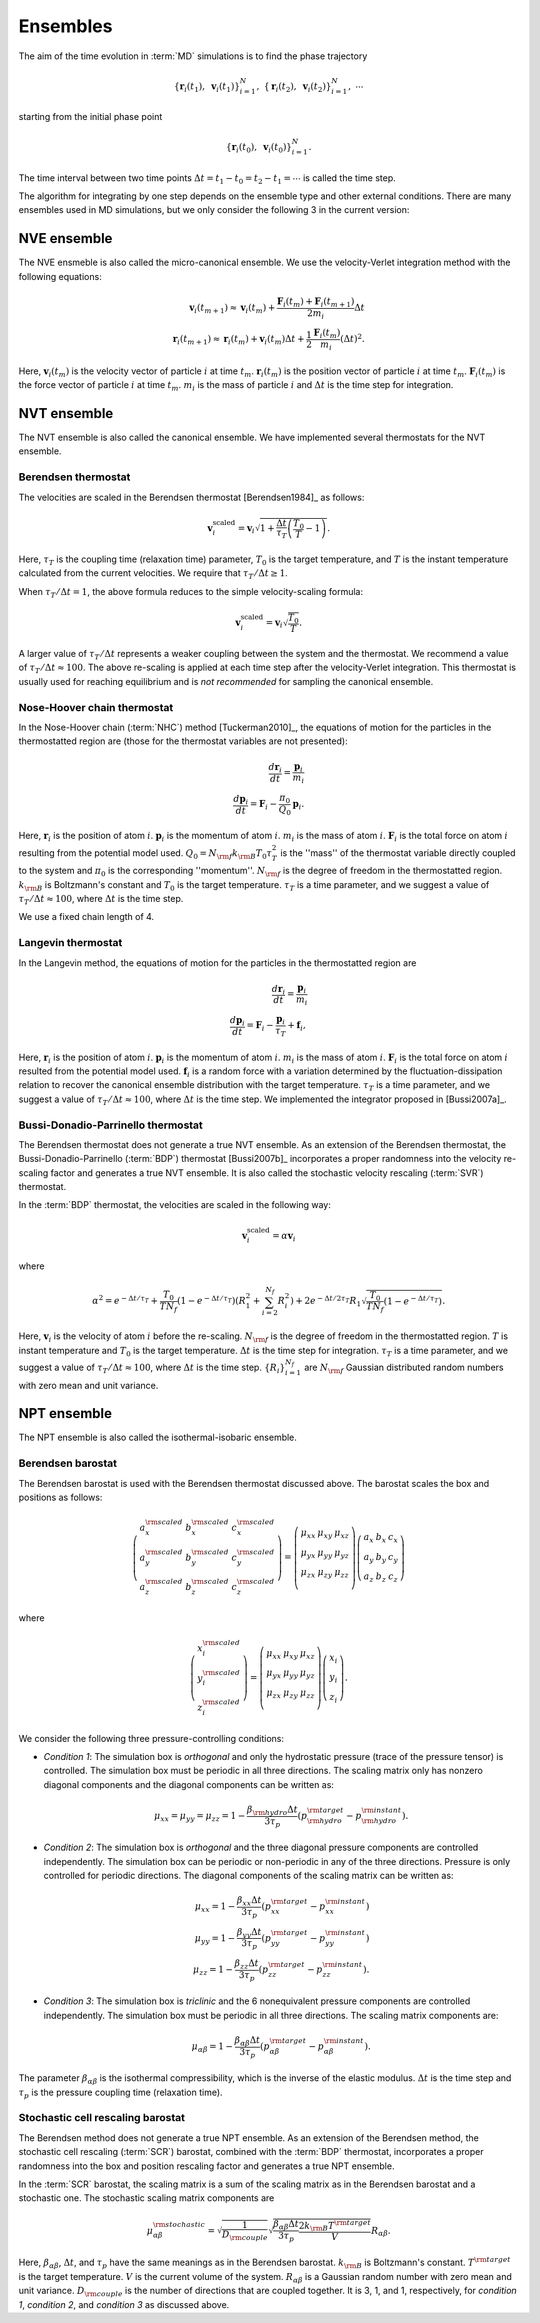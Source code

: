 .. _ensembles:
.. index::
   single: Ensembles

Ensembles
=========

The aim of the time evolution in :term:`MD` simulations is to find the phase trajectory

.. math::
   \{ \boldsymbol{r}_i(t_1), ~\boldsymbol{v}_{i}(t_1)\}_{i=1}^N,~
   \{ \boldsymbol{r}_i(t_2), ~\boldsymbol{v}_{i}(t_2)\}_{i=1}^N,~
   \cdots

starting from the initial phase point

.. math::

   \{ \boldsymbol{r}_i(t_0), ~\boldsymbol{v}_{i}(t_0)\}_{i=1}^N.

The time interval between two time points :math:`\Delta t=t_1-t_0=t_2-t_1=\cdots` is called the time step.

The algorithm for integrating by one step depends on the ensemble type and other external conditions.
There are many ensembles used in MD simulations, but we only consider the following 3 in the current version:


.. index::
   single: NVE ensemble
   single: Microcanonical ensemble

NVE ensemble
------------

The NVE ensmeble is also called the micro-canonical ensemble.
We use the velocity-Verlet integration method with the following equations:

.. math::
   
   \boldsymbol{v}_i(t_{m+1}) \approx \boldsymbol{v}_i(t_{m}) +
   \frac{\boldsymbol{F}_i(t_m)+\boldsymbol{F}_i(t_{m+1})}{2m_i}\Delta t
   \\
   \boldsymbol{r}_i(t_{m+1}) \approx \boldsymbol{r}_i(t_{m}) +
   \boldsymbol{v}_i(t_m) \Delta t
   + \frac{1}{2} \frac{\boldsymbol{F}_i(t_m)}{m_i} (\Delta t)^2.

Here,
:math:`\boldsymbol{v}_i(t_{m})` is the velocity vector of particle :math:`i` at time :math:`t_{m}`.
:math:`\boldsymbol{r}_i(t_{m})` is the position vector of particle :math:`i` at time :math:`t_{m}`.
:math:`\boldsymbol{F}_i(t_{m})` is the force vector of particle :math:`i` at time :math:`t_{m}`.
:math:`m_i` is the mass of particle :math:`i` and
:math:`\Delta t` is the time step for integration.


.. index::
   single: NVT ensemble
   single: Canonical ensemble

NVT ensemble
------------

The NVT ensemble is also called the canonical ensemble.
We have implemented several thermostats for the NVT ensemble.


.. _berendsen_thermostat:
.. index::
   single: Berendsen thermostat

Berendsen thermostat
^^^^^^^^^^^^^^^^^^^^

The velocities are scaled in the Berendsen thermostat [Berendsen1984]_ as follows:

.. math::

   \boldsymbol{v}_i^{\text{scaled}}
   = \boldsymbol{v}_i
   \sqrt{1 + \frac{\Delta t}{\tau_T} \left(\frac{T_0}{T} - 1\right)}.

Here, :math:`\tau_T` is the coupling time (relaxation time) parameter, :math:`T_0` is the target temperature, and :math:`T` is the instant temperature calculated from the current velocities.
We require that :math:`\tau_T/\Delta t \geq 1`. 

When :math:`\tau_T/\Delta t = 1`, the above formula reduces to the simple velocity-scaling formula:

.. math::
   
   \boldsymbol{v}_i^{\text{scaled}} = \boldsymbol{v}_i \sqrt{\frac{T_0}{T}}.

A larger value of :math:`\tau_T/\Delta t` represents a weaker coupling between the system and the thermostat.
We recommend a value of :math:`\tau_T/\Delta t \approx 100`.
The above re-scaling is applied at each time step after the velocity-Verlet integration.
This thermostat is usually used for reaching equilibrium and is *not recommended* for sampling the canonical ensemble.


.. _nose_hoover_chain_thermostat:
.. index::
   single: Nose-Hoover chain thermostat

Nose-Hoover chain thermostat
^^^^^^^^^^^^^^^^^^^^^^^^^^^^

In the Nose-Hoover chain (:term:`NHC`) method [Tuckerman2010]_, the equations of motion for the particles in the thermostatted region are (those for the thermostat variables are not presented):

.. math::
   \frac{d \boldsymbol{r}_i}{dt} = \frac{\boldsymbol{p}_i}{m_i} \\
   \frac{d \boldsymbol{p}_i}{dt} = \boldsymbol{F}_i - \frac{\pi_0}{Q_0} \boldsymbol{p}_i.

Here,
:math:`\boldsymbol{r}_i` is the position of atom :math:`i`.
:math:`\boldsymbol{p}_i` is the momentum of atom :math:`i`.
:math:`m_i` is the mass of atom  :math:`i`.
:math:`\boldsymbol{F}_i` is the total force on atom :math:`i` resulting from the potential model used.
:math:`Q_0=N_{\rm f} k_{\rm B} T_0 \tau_T^2` is the ''mass'' of the thermostat variable directly coupled to the system and :math:`\pi_0` is the corresponding ''momentum''. 
:math:`N_{\rm f}` is the degree of freedom in the thermostatted region. 
:math:`k_{\rm B}` is Boltzmann's constant and :math:`T_0` is the target temperature.
:math:`\tau_T` is a time parameter, and we suggest a value of :math:`\tau_T/\Delta t \approx 100`, where :math:`\Delta t` is the time step.

We use a fixed chain length of 4.


.. _langevin_thermostat:
.. index::
   single: Langevin thermostat

Langevin thermostat
^^^^^^^^^^^^^^^^^^^

In the Langevin method, the equations of motion for the particles in the thermostatted region are

.. math::

   \frac{d \boldsymbol{r}_i}{dt} = \frac{\boldsymbol{p}_i}{m_i} \\
   \frac{d \boldsymbol{p}_i}{dt} = \boldsymbol{F}_i - \frac{\boldsymbol{p}_i}{\tau_T} + \boldsymbol{f}_i,

Here,
:math:`\boldsymbol{r}_i` is the position of atom :math:`i`.
:math:`\boldsymbol{p}_i` is the momentum of atom :math:`i`.
:math:`m_i` is the mass of atom  :math:`i`.
:math:`\boldsymbol{F}_i` is the total force on atom :math:`i` resulted from the potential model used.
:math:`\boldsymbol{f}_i` is a random force with a variation determined by the fluctuation-dissipation relation to recover the canonical ensemble distribution with the target temperature.
:math:`\tau_T` is a time parameter, and we suggest a value of :math:`\tau_T/\Delta t \approx 100`, where :math:`\Delta t` is the time step.
We implemented the integrator proposed in [Bussi2007a]_.


.. _bdp_thermostat:
.. _svr_thermostat:
.. index::
   single: Bussi-Donadio-Parrinello thermostat

Bussi-Donadio-Parrinello thermostat
^^^^^^^^^^^^^^^^^^^^^^^^^^^^^^^^^^^

The Berendsen thermostat does not generate a true NVT ensemble.
As an extension of the Berendsen thermostat, the Bussi-Donadio-Parrinello (:term:`BDP`) thermostat [Bussi2007b]_ incorporates a proper randomness into the velocity re-scaling factor and generates a true NVT ensemble.
It is also called the stochastic velocity rescaling (:term:`SVR`) thermostat.

In the :term:`BDP` thermostat, the velocities are scaled in the following way: 

.. math::
   
   \boldsymbol{v}_i^{\text{scaled}} = \alpha \boldsymbol{v}_i

where

.. math::
   
   \alpha^2=
   e^{-\Delta t/\tau_T} + 
   \frac{T_0}{TN_f} \left( 1-e^{-\Delta t/\tau_T} \right) \left( R_1^2 + \sum_{i=2}^{N_f}R_i^2 \right) +
   2e^{-\Delta t/2\tau_T} R_1 \sqrt{\frac{T_0}{TN_f} \left( 1-e^{-\Delta t/\tau_T} \right) }.

Here,
:math:`\boldsymbol{v}_i` is the velocity of atom :math:`i` before the re-scaling.
:math:`N_{\rm f}` is the degree of freedom in the thermostatted region. 
:math:`T` is instant temperature and :math:`T_0` is the target temperature.
:math:`\Delta t` is the time step for integration.
:math:`\tau_T` is a time parameter, and we suggest a value of :math:`\tau_T/\Delta t \approx 100`, where :math:`\Delta t` is the time step.
:math:`\{R_i\}_{i=1}^{N_f}` are :math:`N_{\rm f}` Gaussian distributed random numbers with zero mean and unit variance.


.. index::
   single: NPT ensemble
   single: Isothermal-isobaric ensemble

NPT ensemble
------------

The NPT ensemble is also called the isothermal-isobaric ensemble.


.. _berendsen_barostat:
.. index::
   single: Berendsen barostat

Berendsen barostat
^^^^^^^^^^^^^^^^^^

The Berendsen barostat is used with the Berendsen thermostat discussed above.
The barostat scales the box and positions as follows:

.. math::

   \left(
   \begin{array}{ccc}
   a_x^{\rm scaled} & b_x^{\rm scaled} & c_x^{\rm scaled} \\
   a_y^{\rm scaled} & b_y^{\rm scaled} & c_y^{\rm scaled} \\
   a_z^{\rm scaled} & b_z^{\rm scaled} & c_z^{\rm scaled} 
   \end{array}
   \right)
   =
   \left(
   \begin{array}{ccc}
   \mu_{xx} & \mu_{xy} & \mu_{xz} \\
   \mu_{yx} & \mu_{yy} & \mu_{yz} \\
   \mu_{zx} & \mu_{zy} & \mu_{zz} \\
   \end{array}
   \right)
   \left(
   \begin{array}{ccc}
   a_x & b_x & c_x \\
   a_y & b_y & c_y \\
   a_z & b_z & c_z 
   \end{array}
   \right)

where

.. math::

   \left(
   \begin{array}{c}
   x^{\rm scaled}_i \\
   y^{\rm scaled}_i \\
   z^{\rm scaled}_i
   \end{array}
   \right)
   =
   \left(
   \begin{array}{ccc}
   \mu_{xx} & \mu_{xy} & \mu_{xz} \\
   \mu_{yx} & \mu_{yy} & \mu_{yz} \\
   \mu_{zx} & \mu_{zy} & \mu_{zz} \\
   \end{array}
   \right)
   \left(
   \begin{array}{c}
   x_i \\
   y_i \\
   z_i
   \end{array}
   \right).

We consider the following three pressure-controlling conditions:

* *Condition 1*:
  The simulation box is *orthogonal* and only the hydrostatic pressure (trace of the pressure tensor) is controlled.
  The simulation box must be periodic in all three directions.
  The scaling matrix only has nonzero diagonal components and the diagonal components can be written as:

  .. math::

     \mu_{xx}=\mu_{yy}=\mu_{zz}= 1-\frac{\beta_{\rm hydro} \Delta t}{3 \tau_p} (p^{\rm target}_{\rm hydro} - p^{\rm instant}_{\rm hydro}).

* *Condition 2*:
  The simulation box is *orthogonal* and the three diagonal pressure components are controlled independently.
  The simulation box can be periodic or non-periodic in any of the three directions.
  Pressure is only controlled for periodic directions.
  The diagonal components of the scaling matrix can be written as:

  .. math::

     \mu_{xx}= 1-\frac{\beta_{xx} \Delta t}{3 \tau_p} (p^{\rm target}_{xx} - p^{\rm instant}_{xx}) \\
     \mu_{yy}= 1-\frac{\beta_{yy} \Delta t}{3 \tau_p} (p^{\rm target}_{yy} - p^{\rm instant}_{yy}) \\
     \mu_{zz}= 1-\frac{\beta_{zz} \Delta t}{3 \tau_p} (p^{\rm target}_{zz} - p^{\rm instant}_{zz}).

* *Condition 3*:
  The simulation box is *triclinic* and the 6 nonequivalent pressure components are controlled independently. The
  simulation box must be periodic in all three directions.
  The scaling matrix components are:

  .. math::

     \mu_{\alpha\beta}= 1-\frac{\beta_{\alpha\beta} \Delta t}{3 \tau_p} (p^{\rm target}_{\alpha\beta} - p^{\rm instant}_{\alpha\beta}).

The parameter :math:`\beta_{\alpha\beta}` is the isothermal compressibility, which is the inverse of the elastic modulus.
:math:`\Delta t` is the time step and :math:`\tau_p` is the pressure coupling time (relaxation time).


.. _stochastic_cell_rescaling:
.. index::
   single: Stochastic cell rescaling barostat

Stochastic cell rescaling barostat
^^^^^^^^^^^^^^^^^^^^^^^^^^^^^^^^^^

The Berendsen method does not generate a true NPT ensemble.
As an extension of the Berendsen method, the stochastic cell rescaling (:term:`SCR`) barostat, combined with the :term:`BDP` thermostat, incorporates a proper randomness into the box and position rescaling factor and generates a true NPT ensemble.

In the :term:`SCR` barostat, the scaling matrix is a sum of the scaling matrix as in the Berendsen barostat and a stochastic one.
The stochastic scaling matrix components are

.. math::

   \mu^{\rm stochastic}_{\alpha\beta} 
   = \sqrt{
   \frac{1}{D_{\rm couple}}}
   \sqrt{ 
   \frac{\beta_{\alpha\beta} \Delta t}{3\tau_p} 
   \frac{2k_{\rm B} T^{\rm target}}{V} 
   } R_{\alpha\beta}.

Here,
:math:`\beta_{\alpha\beta}`, :math:`\Delta t`, and :math:`\tau_p` have the same meanings as in the Berendsen barostat.
:math:`k_{\rm B}` is Boltzmann's constant.
:math:`T^{\rm target}` is the target temperature.
:math:`V` is the current volume of the system.
:math:`R_{\alpha\beta}` is a Gaussian random number with zero mean and unit variance.
:math:`D_{\rm couple}` is the number of directions that are coupled together.
It is 3, 1, and 1, respectively, for *condition 1*, *condition 2*, and *condition 3* as discussed above.
